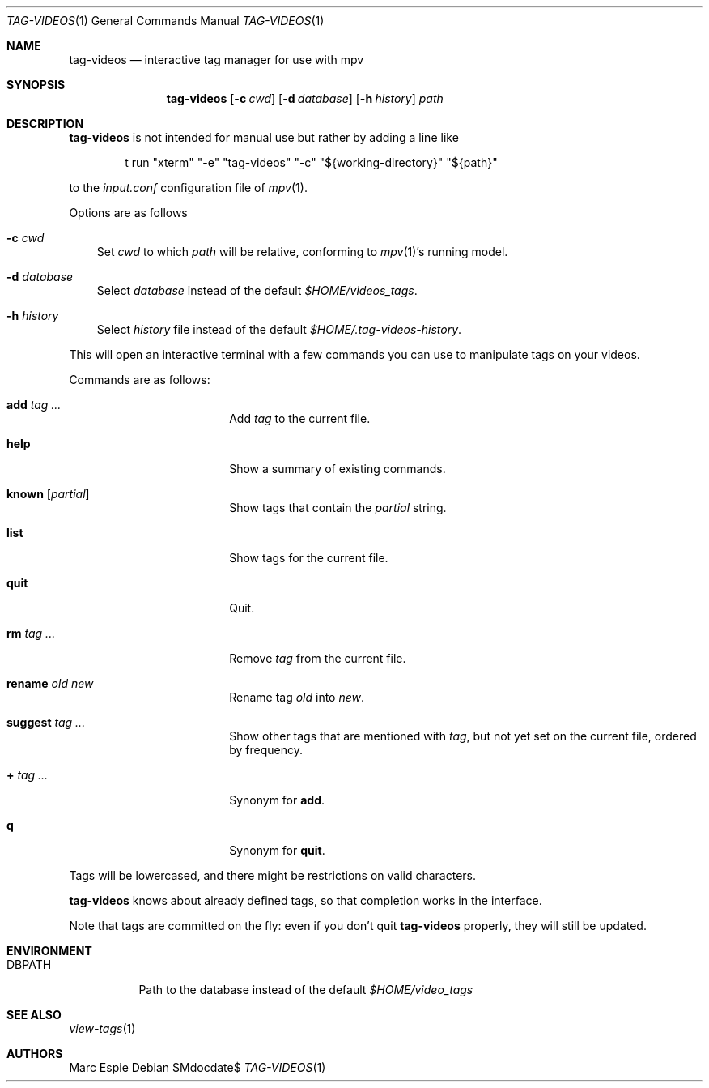 .\" Copyright (c) 2024 Marc Espie <espie@openbsd.org>
.\"
.\" Permission to use, copy, modify, and distribute this software for any
.\" purpose with or without fee is hereby granted, provided that the above
.\" copyright notice and this permission notice appear in all copies.
.\"
.\" THE SOFTWARE IS PROVIDED "AS IS" AND THE AUTHOR DISCLAIMS ALL WARRANTIES
.\" WITH REGARD TO THIS SOFTWARE INCLUDING ALL IMPLIED WARRANTIES OF
.\" MERCHANTABILITY AND FITNESS. IN NO EVENT SHALL THE AUTHOR BE LIABLE FOR
.\" ANY SPECIAL, DIRECT, INDIRECT, OR CONSEQUENTIAL DAMAGES OR ANY DAMAGES
.\" WHATSOEVER RESULTING FROM LOSS OF USE, DATA OR PROFITS, WHETHER IN AN
.\" ACTION OF CONTRACT, NEGLIGENCE OR OTHER TORTIOUS ACTION, ARISING OUT OF
.\" OR IN CONNECTION WITH THE USE OR PERFORMANCE OF THIS SOFTWARE.
.\"
.Dd $Mdocdate$
.Dt TAG-VIDEOS 1
.Os
.Sh NAME
.Nm tag-videos
.Nd interactive tag manager for use with mpv
.Sh SYNOPSIS
.Nm tag-videos
.Op Fl c Ar cwd
.Op Fl d Ar database
.Op Fl h Ar history
.Ar path
.Sh DESCRIPTION
.Nm
is not intended for manual use but rather by adding a line like
.Bd -literal -offset indent
t run "xterm" "-e" "tag-videos" "-c" "${working-directory}" "${path}"
.Ed
.Pp
to the
.Pa input.conf
configuration file of
.Xr mpv 1 .
.Pp
Options are as follows
.Bl -tag -width d data
.It Fl c Ar cwd
Set
.Ar cwd
to which
.Ar path
will be relative, conforming to
.Xr mpv 1 Ns 's
running model.
.It Fl d Ar database
Select
.Ar database
instead of the default
.Pa $HOME/videos_tags .
.It Fl h Ar history
Select
.Ar history
file instead of the default
.Pa $HOME/.tag-videos-history .
.El
.Pp
This will open an interactive terminal with a few commands you can use
to manipulate tags on your videos.
.Pp
Commands are as follows:
.Bl -tag -width suggestion -offset indent
.It Cm add Ar tag ...
Add
.Ar tag
to the current file.
.It Cm help
Show a summary of existing commands.
.It Cm known Op Ar partial
Show tags that contain the
.Ar partial
string.
.It Cm list
Show tags for the current file.
.It Cm quit
Quit.
.It Cm rm Ar tag ...
Remove
.Ar tag
from the current file.
.It Cm rename Ar old Ar new
Rename tag
.Ar old
into
.Ar new .
.It Cm suggest Ar tag ...
Show other tags that are mentioned with
.Ar tag ,
but not yet set on the current file, ordered by frequency.
.It Cm + Ar tag ...
Synonym for
.Cm add .
.It Cm q
Synonym for
.Cm quit .
.El
.Pp
Tags will be lowercased, and there might be restrictions on valid characters.
.Pp
.Nm
knows about already defined tags, so that completion works in the interface.
.Pp
Note that tags are committed on the fly: even if you don't quit
.Nm
properly, they will still be updated.
.Sh ENVIRONMENT
.Bl -tag -width DBPATH
.It Ev DBPATH
Path to the database instead of the default
.Pa $HOME/video_tags
.El
.Sh SEE ALSO
.Xr view-tags 1
.Sh AUTHORS
.An Marc Espie
